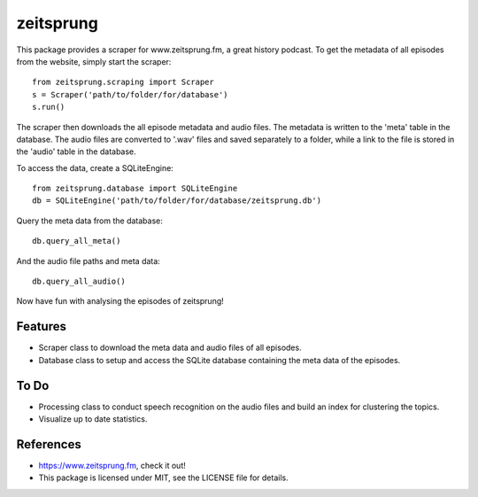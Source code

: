 ==========
zeitsprung
==========
.. raw:: html
   <img src="https://github.com/munterfinger/zeitsprung/blob/master/docs/_static/favicon.png" align="right" alt="" width="120"/>

.. image:: https://img.shields.io/pypi/v/zeitsprung.svg
        :target: https://pypi.python.org/pypi/zeitsprung

.. image:: https://img.shields.io/travis/munterfinger/zeitsprung.svg
        :target: https://travis-ci.com/munterfinger/zeitsprung

.. image:: https://readthedocs.org/projects/zeitsprung/badge/?version=latest
        :target: https://zeitsprung.readthedocs.io/en/latest/?badge=latest
        :alt: Documentation Status

.. image:: https://pyup.io/repos/github/munterfinger/zeitsprung/shield.svg
     :target: https://pyup.io/repos/github/munterfinger/zeitsprung/
     :alt: Updates


This package provides a scraper for www.zeitsprung.fm, a great history podcast.
To get the metadata of all episodes from the website, simply start the scraper::

    from zeitsprung.scraping import Scraper
    s = Scraper('path/to/folder/for/database')
    s.run()

The scraper then downloads the all episode metadata and audio files. The metadata is written to the 'meta' table in the
database. The audio files are converted to '.wav' files and saved separately to a folder, while a link to the file is
stored in the 'audio' table in the database.

To access the data, create a SQLiteEngine::

    from zeitsprung.database import SQLiteEngine
    db = SQLiteEngine('path/to/folder/for/database/zeitsprung.db')

Query the meta data from the database::

    db.query_all_meta()

And the audio file paths and meta data::

    db.query_all_audio()

Now have fun with analysing the episodes of zeitsprung!

Features
--------

* Scraper class to download the meta data and audio files of all episodes.
* Database class to setup and access the SQLite database containing the meta data of the episodes.

To Do
-----

* Processing class to conduct speech recognition on the audio files and build an index for clustering the topics.
* Visualize up to date statistics.

References
----------

* https://www.zeitsprung.fm, check it out!
* This package is licensed under MIT, see the LICENSE file for details.
